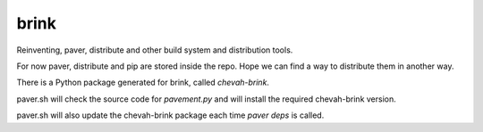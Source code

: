 brink
=====

Reinventing, paver, distribute and other build system and distribution tools.

For now paver, distribute and pip are stored inside the repo. Hope we can
find a way to distribute them in another way.

There is a Python package generated for brink, called `chevah-brink`.

paver.sh will check the source code for `pavement.py` and will install the
required chevah-brink version.

paver.sh will also update the chevah-brink package each time `paver deps` is
called.
